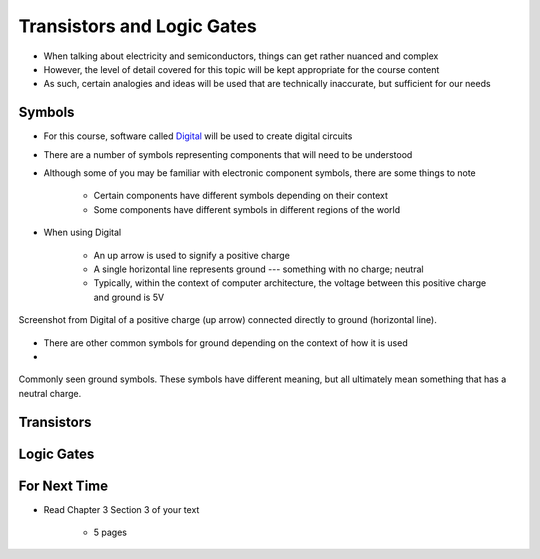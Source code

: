 ***************************
Transistors and Logic Gates
***************************

* When talking about electricity and semiconductors, things can get rather nuanced and complex
* However, the level of detail covered for this topic will be kept appropriate for the course content
* As such, certain analogies and ideas will be used that are technically inaccurate, but sufficient for our needs



Symbols
=======

* For this course, software called `Digital <https://github.com/hneemann/Digital>`_ will be used to create digital circuits
* There are a number of symbols representing components that will need to be understood
* Although some of you may be familiar with electronic component symbols, there are some things to note

    * Certain components have different symbols depending on their context
    * Some components have different symbols in different regions of the world


* When using Digital

    * An up arrow is used to signify a positive charge
    * A single horizontal line represents ground --- something with no charge; neutral
    * Typically, within the context of computer architecture, the voltage between this positive charge and ground is 5V


.. figure:: vcc_ground.png
    :width: 100 px
    :align: center

    Screenshot from Digital of a positive charge (up arrow) connected directly to ground (horizontal line).


* There are other common symbols for ground depending on the context of how it is used
*

.. figure:: ground_symbols.png
    :width: 250 px
    :align: center

    Commonly seen ground symbols. These symbols have different meaning, but all ultimately mean something that has a
    neutral charge.





Transistors
===========



Logic Gates
===========



For Next Time
=============

* Read Chapter 3 Section 3 of your text

    * 5 pages